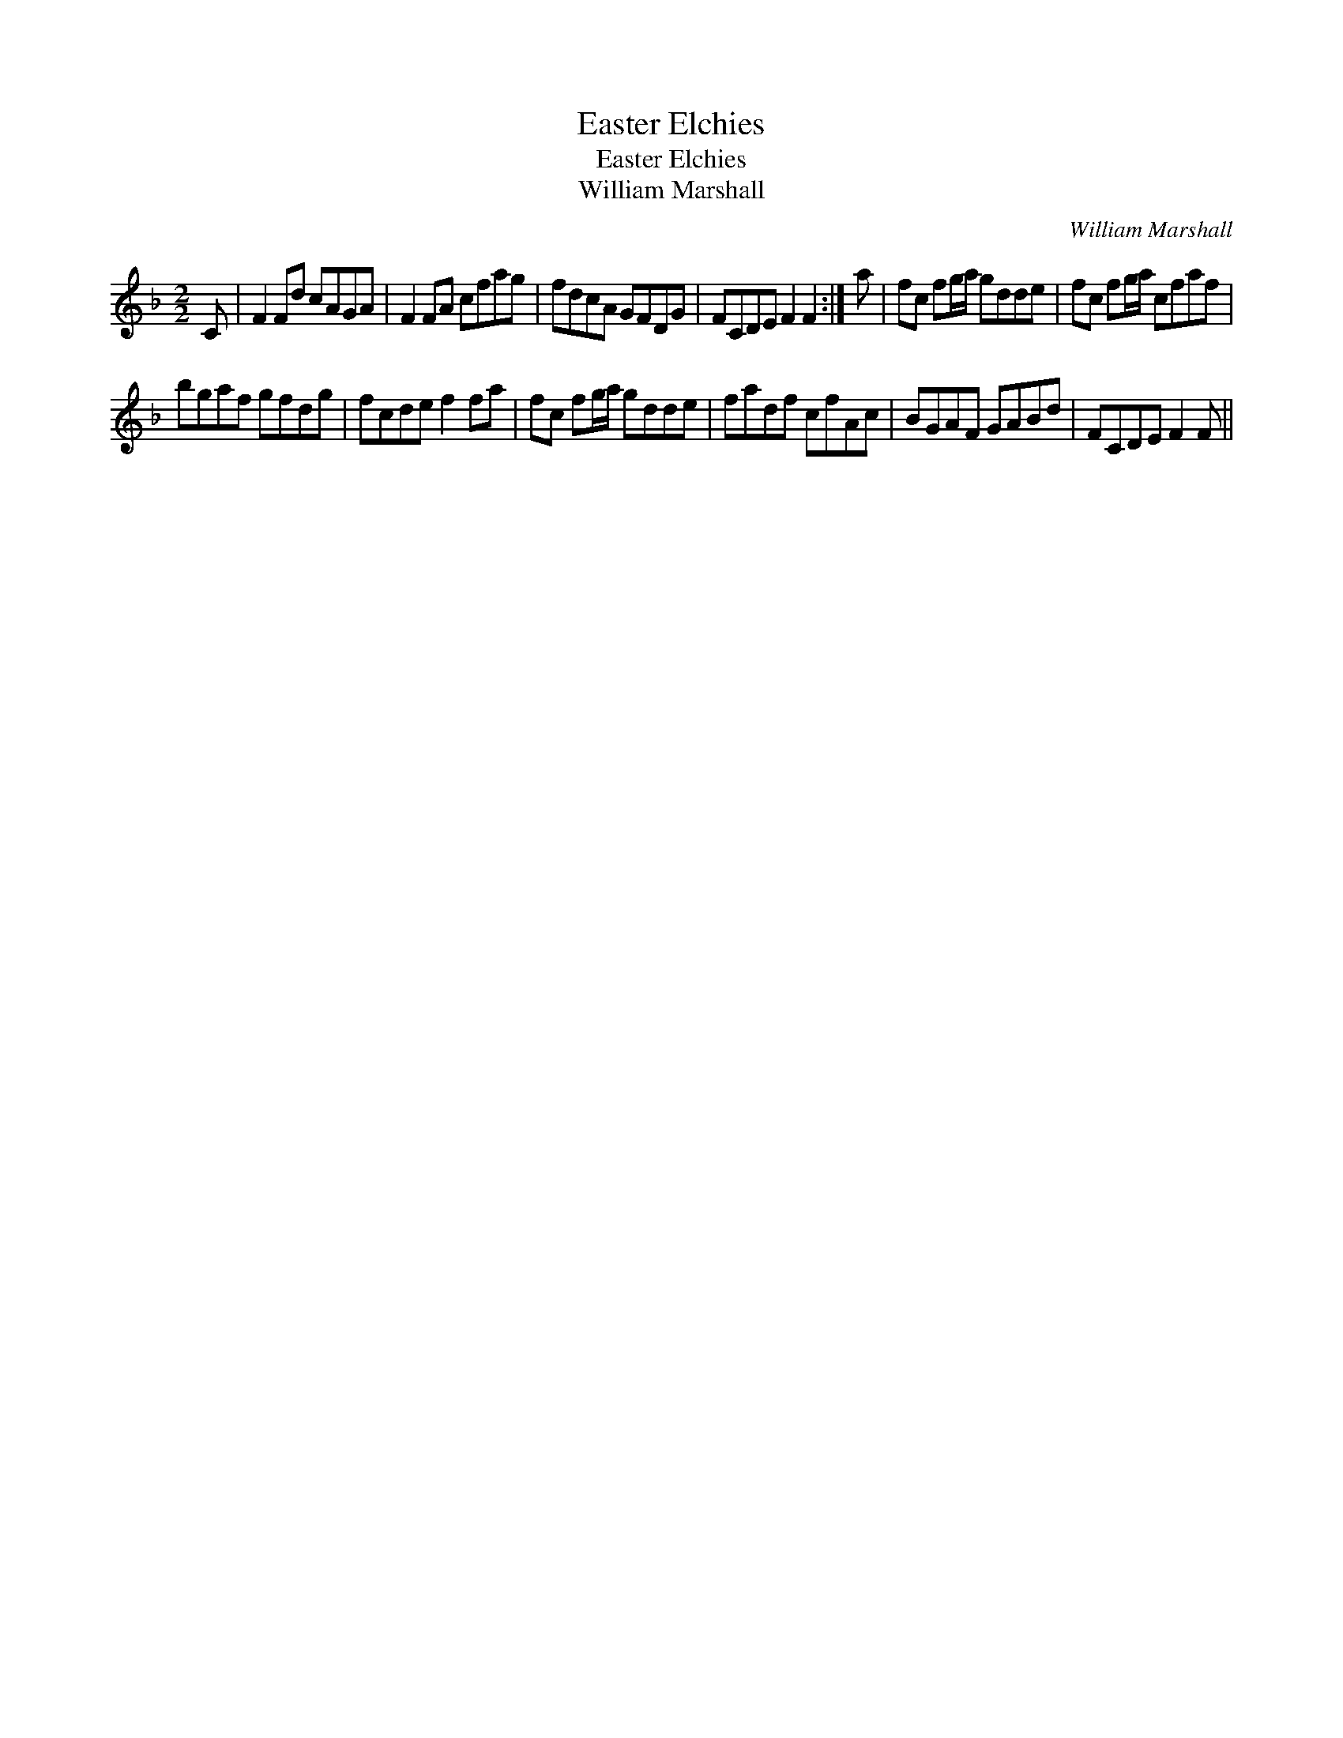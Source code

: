 X:1
T:Easter Elchies
T:Easter Elchies
T:William Marshall
C:William Marshall
L:1/8
M:2/2
K:F
V:1 treble 
V:1
 C | F2 Fd cAGA | F2 FA cfag | fdcA GFDG | FCDE F2 F2 :| a | fc fg/a/ gdde | fc fg/a/ cfaf | %8
 bgaf gfdg | fcde f2 fa | fc fg/a/ gdde | fadf cfAc | BGAF GABd | FCDE F2 F || %14

